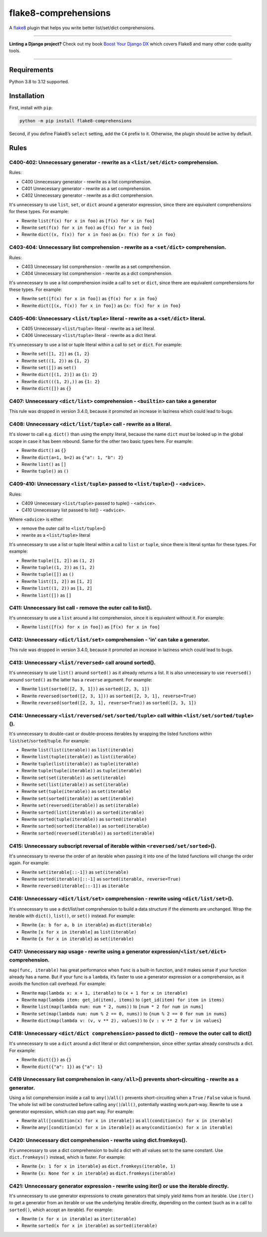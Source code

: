 =====================
flake8-comprehensions
=====================

.. image:: https://img.shields.io/github/actions/workflow/status/adamchainz/flake8-comprehensions/main.yml.svg?branch=main&style=for-the-badge
   :target: https://github.com/adamchainz/flake8-comprehensions/actions?workflow=CI

.. image:: https://img.shields.io/pypi/v/flake8-comprehensions.svg?style=for-the-badge
   :target: https://pypi.org/project/flake8-comprehensions/

.. image:: https://img.shields.io/badge/code%20style-black-000000.svg?style=for-the-badge
   :target: https://github.com/psf/black

.. image:: https://img.shields.io/badge/pre--commit-enabled-brightgreen?logo=pre-commit&logoColor=white&style=for-the-badge
   :target: https://github.com/pre-commit/pre-commit
   :alt: pre-commit

A `flake8 <https://flake8.readthedocs.io/en/latest/>`_ plugin that helps you write better list/set/dict comprehensions.

----

**Linting a Django project?**
Check out my book `Boost Your Django DX <https://adamchainz.gumroad.com/l/byddx>`__ which covers Flake8 and many other code quality tools.

----

Requirements
============

Python 3.8 to 3.12 supported.

Installation
============

First, install with ``pip``:

.. code-block:: sh

     python -m pip install flake8-comprehensions

Second, if you define Flake8’s ``select`` setting, add the ``C4`` prefix to it.
Otherwise, the plugin should be active by default.

Rules
=====

C400-402: Unnecessary generator - rewrite as a ``<list/set/dict>`` comprehension.
---------------------------------------------------------------------------------

Rules:

* C400 Unnecessary generator - rewrite as a list comprehension.
* C401 Unnecessary generator - rewrite as a set comprehension.
* C402 Unnecessary generator - rewrite as a dict comprehension.

It's unnecessary to use ``list``, ``set``, or ``dict`` around a generator expression, since there are equivalent comprehensions for these types.
For example:

* Rewrite ``list(f(x) for x in foo)`` as ``[f(x) for x in foo]``
* Rewrite ``set(f(x) for x in foo)`` as ``{f(x) for x in foo}``
* Rewrite ``dict((x, f(x)) for x in foo)`` as ``{x: f(x) for x in foo}``

C403-404: Unnecessary list comprehension - rewrite as a ``<set/dict>`` comprehension.
-------------------------------------------------------------------------------------

Rules:

* C403 Unnecessary list comprehension - rewrite as a set comprehension.
* C404 Unnecessary list comprehension - rewrite as a dict comprehension.

It's unnecessary to use a list comprehension inside a call to ``set`` or ``dict``, since there are equivalent comprehensions for these types.
For example:

* Rewrite ``set([f(x) for x in foo])`` as ``{f(x) for x in foo}``
* Rewrite ``dict([(x, f(x)) for x in foo])`` as ``{x: f(x) for x in foo}``

C405-406: Unnecessary ``<list/tuple>`` literal - rewrite as a ``<set/dict>`` literal.
-------------------------------------------------------------------------------------

* C405 Unnecessary ``<list/tuple>`` literal - rewrite as a set literal.
* C406 Unnecessary ``<list/tuple>`` literal - rewrite as a dict literal.

It's unnecessary to use a list or tuple literal within a call to ``set`` or ``dict``.
For example:

* Rewrite ``set([1, 2])`` as ``{1, 2}``
* Rewrite  ``set((1, 2))`` as ``{1, 2}``
* Rewrite ``set([])`` as ``set()``
* Rewrite ``dict([(1, 2)])`` as ``{1: 2}``
* Rewrite ``dict(((1, 2),))`` as ``{1: 2}``
* Rewrite ``dict([])`` as ``{}``

C407: Unnecessary ``<dict/list>`` comprehension - ``<builtin>`` can take a generator
------------------------------------------------------------------------------------

This rule was dropped in version 3.4.0, because it promoted an increase in laziness which could lead to bugs.

C408: Unnecessary ``<dict/list/tuple>`` call - rewrite as a literal.
--------------------------------------------------------------------

It's slower to call e.g. ``dict()`` than using the empty literal, because the name ``dict`` must be looked up in the global scope in case it has been rebound.
Same for the other two basic types here.
For example:

* Rewrite ``dict()`` as ``{}``
* Rewrite ``dict(a=1, b=2)`` as ``{"a": 1, "b": 2}``
* Rewrite ``list()`` as ``[]``
* Rewrite ``tuple()`` as ``()``

C409-410: Unnecessary ``<list/tuple>`` passed to ``<list/tuple>``\() - ``<advice>``.
------------------------------------------------------------------------------------

Rules:

* C409 Unnecessary ``<list/tuple>`` passed to tuple() - ``<advice>``.
* C410 Unnecessary list passed to list() - ``<advice>``.

Where ``<advice>`` is either:

* remove the outer call to ``<list/tuple>``\()
* rewrite as a ``<list/tuple>`` literal

It's unnecessary to use a list or tuple literal within a call to ``list`` or ``tuple``, since there is literal syntax for these types.
For example:

* Rewrite ``tuple([1, 2])`` as ``(1, 2)``
* Rewrite ``tuple((1, 2))`` as ``(1, 2)``
* Rewrite ``tuple([])`` as ``()``
* Rewrite ``list([1, 2])`` as ``[1, 2]``
* Rewrite ``list((1, 2))`` as ``[1, 2]``
* Rewrite ``list([])`` as ``[]``

C411: Unnecessary list call - remove the outer call to list().
--------------------------------------------------------------

It's unnecessary to use a ``list`` around a list comprehension, since it is equivalent without it.
For example:

* Rewrite ``list([f(x) for x in foo])`` as ``[f(x) for x in foo]``

C412: Unnecessary ``<dict/list/set>`` comprehension - 'in' can take a generator.
--------------------------------------------------------------------------------

This rule was dropped in version 3.4.0, because it promoted an increase in laziness which could lead to bugs.

C413: Unnecessary ``<list/reversed>`` call around sorted().
-----------------------------------------------------------

It's unnecessary to use ``list()`` around ``sorted()`` as it already returns a list.
It is also unnecessary to use ``reversed()`` around ``sorted()`` as the latter has a ``reverse`` argument.
For example:

* Rewrite ``list(sorted([2, 3, 1]))`` as ``sorted([2, 3, 1])``
* Rewrite ``reversed(sorted([2, 3, 1]))`` as ``sorted([2, 3, 1], reverse=True)``
* Rewrite ``reversed(sorted([2, 3, 1], reverse=True))`` as ``sorted([2, 3, 1])``

C414: Unnecessary ``<list/reversed/set/sorted/tuple>`` call within ``<list/set/sorted/tuple>``\().
--------------------------------------------------------------------------------------------------

It's unnecessary to double-cast or double-process iterables by wrapping the listed functions within ``list``/``set``/``sorted``/``tuple``.
For example:

* Rewrite ``list(list(iterable))`` as ``list(iterable)``
* Rewrite ``list(tuple(iterable))`` as ``list(iterable)``
* Rewrite ``tuple(list(iterable))`` as ``tuple(iterable)``
* Rewrite ``tuple(tuple(iterable))`` as ``tuple(iterable)``
* Rewrite ``set(set(iterable))`` as ``set(iterable)``
* Rewrite ``set(list(iterable))`` as ``set(iterable)``
* Rewrite ``set(tuple(iterable))`` as ``set(iterable)``
* Rewrite ``set(sorted(iterable))`` as ``set(iterable)``
* Rewrite ``set(reversed(iterable))`` as ``set(iterable)``
* Rewrite ``sorted(list(iterable))`` as ``sorted(iterable)``
* Rewrite ``sorted(tuple(iterable))`` as ``sorted(iterable)``
* Rewrite ``sorted(sorted(iterable))`` as ``sorted(iterable)``
* Rewrite ``sorted(reversed(iterable))`` as ``sorted(iterable)``

C415: Unnecessary subscript reversal of iterable within ``<reversed/set/sorted>``\().
-------------------------------------------------------------------------------------

It's unnecessary to reverse the order of an iterable when passing it into one of the listed functions will change the order again.
For example:

* Rewrite ``set(iterable[::-1])`` as ``set(iterable)``
* Rewrite ``sorted(iterable)[::-1]`` as ``sorted(iterable, reverse=True)``
* Rewrite ``reversed(iterable[::-1])`` as ``iterable``

C416: Unnecessary ``<dict/list/set>`` comprehension - rewrite using ``<dict/list/set>``\().
-------------------------------------------------------------------------------------------

It's unnecessary to use a dict/list/set comprehension to build a data structure if the elements are unchanged.
Wrap the iterable with ``dict()``, ``list()``, or ``set()`` instead.
For example:

* Rewrite ``{a: b for a, b in iterable}`` as ``dict(iterable)``
* Rewrite ``[x for x in iterable]`` as ``list(iterable)``
* Rewrite ``{x for x in iterable}`` as ``set(iterable)``

C417: Unnecessary ``map`` usage - rewrite using a generator expression/``<list/set/dict>`` comprehension.
---------------------------------------------------------------------------------------------------------

``map(func, iterable)`` has great performance when ``func`` is a built-in function, and it makes sense if your function already has a name.
But if your func is a ``lambda``, it’s faster to use a generator expression or a comprehension, as it avoids the function call overhead.
For example:

* Rewrite ``map(lambda x: x + 1, iterable)`` to ``(x + 1 for x in iterable)``
* Rewrite ``map(lambda item: get_id(item), items)`` to ``(get_id(item) for item in items)``
* Rewrite ``list(map(lambda num: num * 2, nums))`` to ``[num * 2 for num in nums]``
* Rewrite ``set(map(lambda num: num % 2 == 0, nums))`` to ``{num % 2 == 0 for num in nums}``
* Rewrite ``dict(map(lambda v: (v, v ** 2), values))`` to ``{v : v ** 2 for v in values}``

C418: Unnecessary ``<dict/dict comprehension>`` passed to dict() - remove the outer call to dict()
--------------------------------------------------------------------------------------------------

It's unnecessary to use a ``dict`` around a dict literal or dict comprehension, since either syntax already constructs a dict.
For example:

* Rewrite ``dict({})`` as ``{}``
* Rewrite ``dict({"a": 1})`` as ``{"a": 1}``

C419 Unnecessary list comprehension in ``<any/all>``\() prevents short-circuiting - rewrite as a generator.
-----------------------------------------------------------------------------------------------------------

Using a list comprehension inside a call to ``any()``/``all()`` prevents short-circuiting when a ``True`` / ``False`` value is found.
The whole list will be constructed before calling ``any()``/``all()``, potentially wasting work.part-way.
Rewrite to use a generator expression, which can stop part way.
For example:

* Rewrite ``all([condition(x) for x in iterable])`` as ``all(condition(x) for x in iterable)``
* Rewrite ``any([condition(x) for x in iterable])`` as ``any(condition(x) for x in iterable)``

C420: Unnecessary dict comprehension - rewrite using dict.fromkeys().
----------------------------------------------------------------------

It's unnecessary to use a dict comprehension to build a dict with all values set to the same constant.
Use ``dict.fromkeys()`` instead, which is faster.
For example:

* Rewrite ``{x: 1 for x in iterable}`` as ``dict.fromkeys(iterable, 1)``
* Rewrite ``{x: None for x in iterable}`` as ``dict.fromkeys(iterable)``

C421: Unnecessary generator expression - rewrite using iter() or use the iterable directly.
-------------------------------------------------------------------------------------------

It's unnecessary to use generator expressions to create generators that simply yield items from an iterable.
Use ``iter()`` to get a generator from an iterable or use the underlying iterable directly, depending on the context (such as in a call to ``sorted()``, which accept an iterable).
For example:

* Rewrite ``(x for x in iterable)`` as ``iter(iterable)``
* Rewrite ``sorted(x for x in iterable)`` as ``sorted(iterable)``

